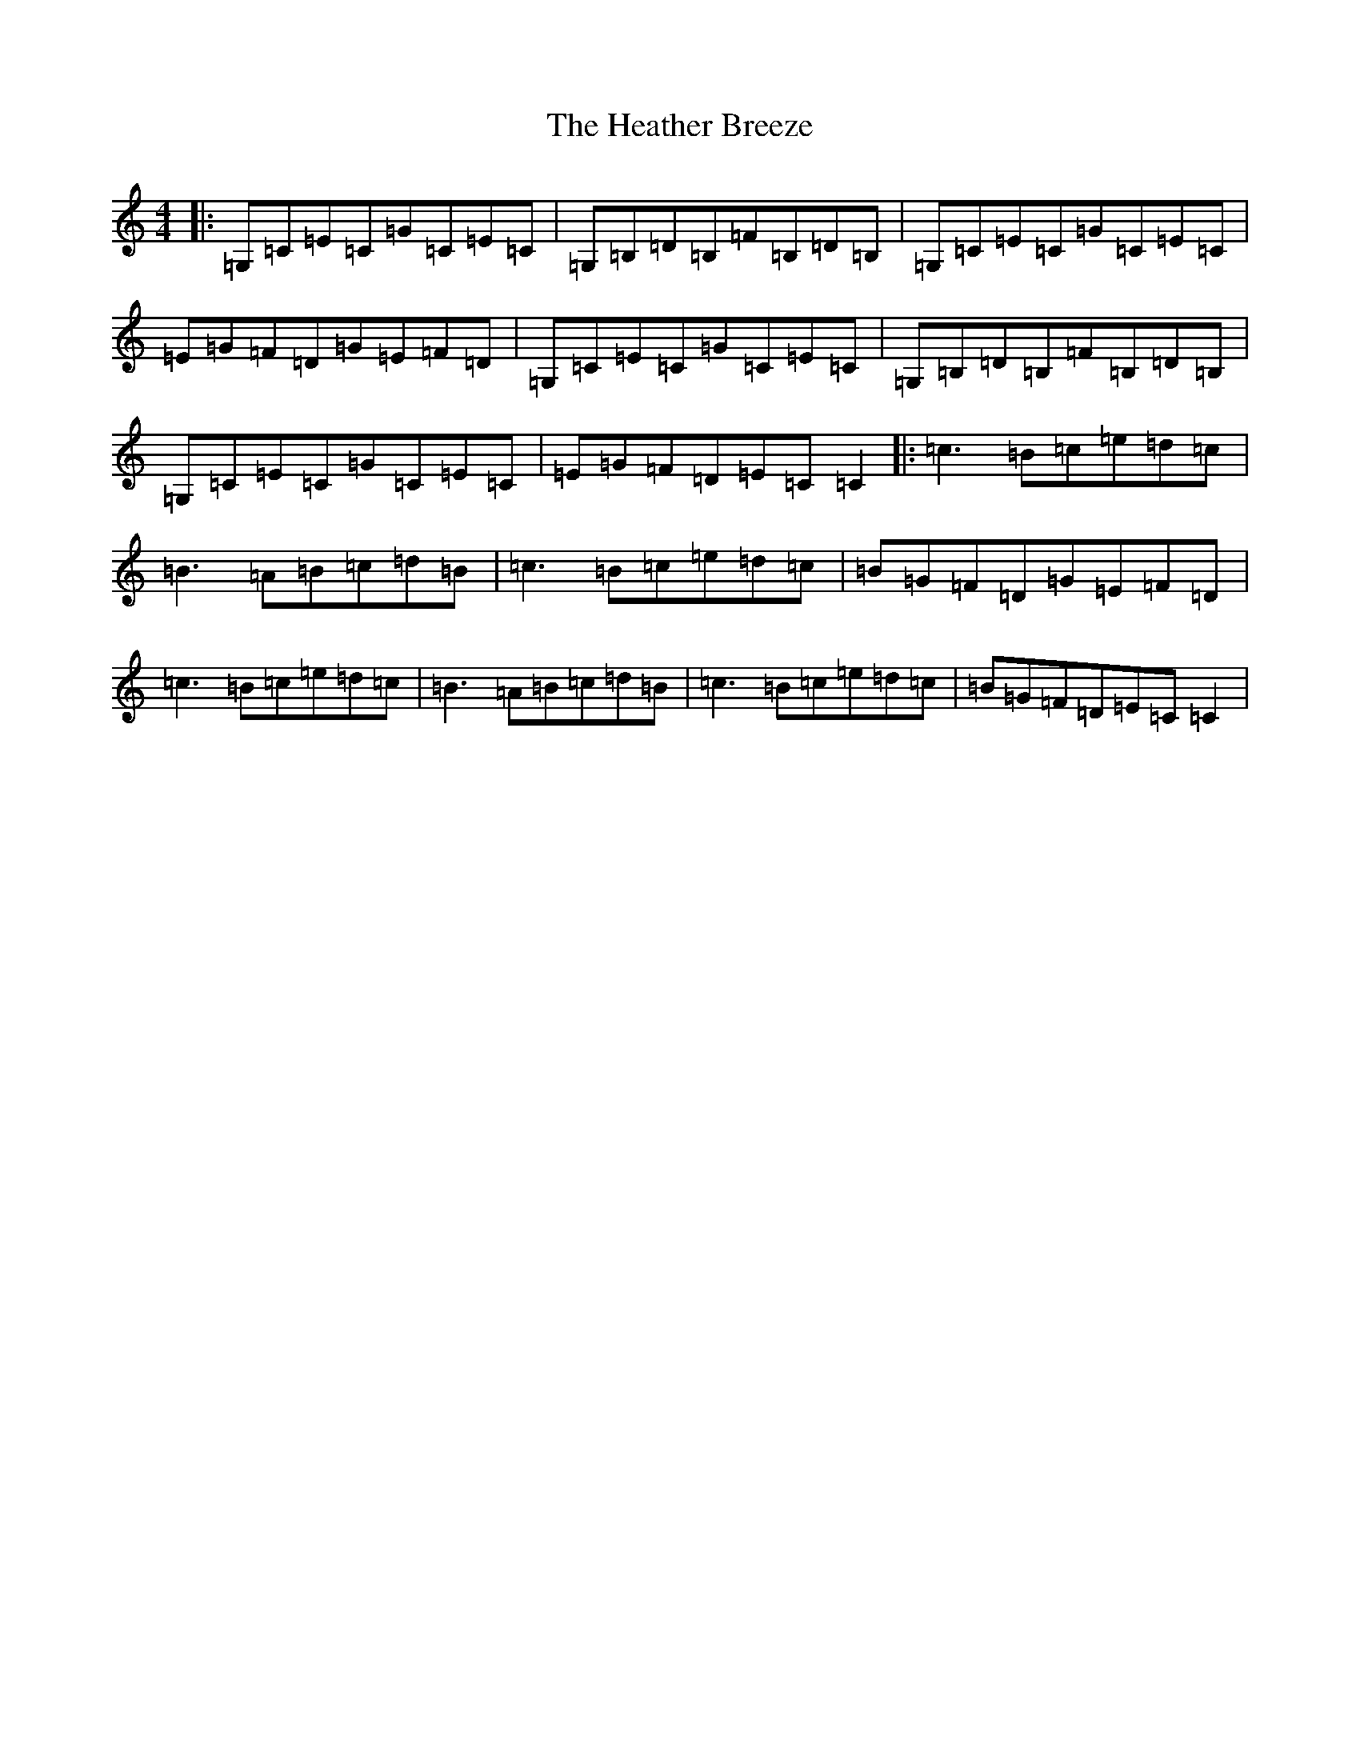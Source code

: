 X: 8906
T: Heather Breeze, The
S: https://thesession.org/tunes/411#setting411
Z: G Major
R: reel
M:4/4
L:1/8
K: C Major
|:=G,=C=E=C=G=C=E=C|=G,=B,=D=B,=F=B,=D=B,|=G,=C=E=C=G=C=E=C|=E=G=F=D=G=E=F=D|=G,=C=E=C=G=C=E=C|=G,=B,=D=B,=F=B,=D=B,|=G,=C=E=C=G=C=E=C|=E=G=F=D=E=C=C2|:=c3=B=c=e=d=c|=B3=A=B=c=d=B|=c3=B=c=e=d=c|=B=G=F=D=G=E=F=D|=c3=B=c=e=d=c|=B3=A=B=c=d=B|=c3=B=c=e=d=c|=B=G=F=D=E=C=C2|